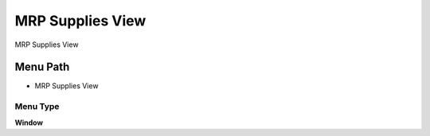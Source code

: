 
.. _functional-guide/menu/menu-mrp-supplies-view:

=================
MRP Supplies View
=================

MRP Supplies View

Menu Path
=========


* MRP Supplies View

Menu Type
---------
\ **Window**\ 


.. seealso::
    :ref:`functional-guide/window/window-mrp-supplies-view`
